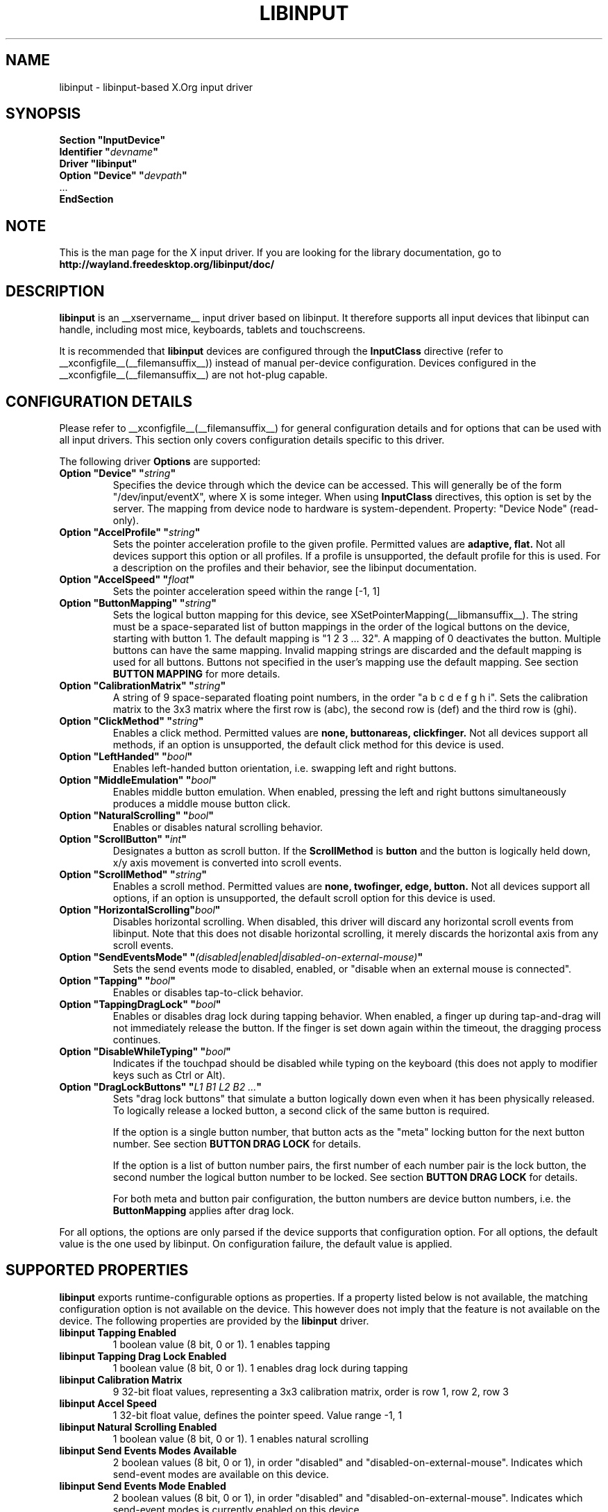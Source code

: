 .\" shorthand for double quote that works everywhere.
.ds q \N'34'
.TH LIBINPUT __drivermansuffix__ __vendorversion__
.SH NAME
libinput \- libinput-based X.Org input driver
.SH SYNOPSIS
.nf
.B "Section \*qInputDevice\*q"
.BI "  Identifier \*q" devname \*q
.B  "  Driver \*qlibinput\*q"
.BI "  Option \*qDevice\*q   \*q" devpath \*q
\ \ ...
.B EndSection
.fi

.SH NOTE
This is the man page for the X input driver. If you are looking for the
library documentation, go to 
.BI http://wayland.freedesktop.org/libinput/doc/

.SH DESCRIPTION
.B libinput 
is an __xservername__ input driver based on libinput.  It
therefore supports all input devices that libinput can handle, including
most mice, keyboards, tablets and touchscreens.
.PP
It is recommended that
.B libinput
devices are configured through the
.B InputClass
directive (refer to __xconfigfile__(__filemansuffix__)) instead of manual
per-device configuration. Devices configured in the
__xconfigfile__(__filemansuffix__) are not hot-plug capable.

.SH CONFIGURATION DETAILS
Please refer to __xconfigfile__(__filemansuffix__) for general configuration
details and for options that can be used with all input drivers.  This
section only covers configuration details specific to this driver.
.PP
The following driver 
.B Options
are supported:
.TP 7
.BI "Option \*qDevice\*q \*q" string \*q
Specifies the device through which the device can be accessed.  This will 
generally be of the form \*q/dev/input/eventX\*q, where X is some integer.
When using
.B InputClass
directives, this option is set by the server.
The mapping from device node to hardware is system-dependent. Property:
"Device Node" (read-only).
.TP 7
.BI "Option \*qAccelProfile\*q \*q" string \*q
Sets the pointer acceleration profile to the given profile. Permitted values
are
.BI adaptive,
.BI flat.
Not all devices support this option or all profiles. If a profile is
unsupported, the default profile for this is used. For a description on the
profiles and their behavior, see the libinput documentation.
.TP 7
.BI "Option \*qAccelSpeed\*q \*q" float \*q
Sets the pointer acceleration speed within the range [-1, 1]
.TP 7
.BI "Option \*qButtonMapping\*q \*q" string \*q
Sets the logical button mapping for this device, see
XSetPointerMapping(__libmansuffix__). The string must be a
space-separated list of button mappings in the order of the
logical buttons on the device, starting with button 1.
The default mapping is "1 2 3 ... 32". A mapping of 0
deactivates the button. Multiple buttons can have the same mapping.
Invalid mapping strings are discarded and the default mapping
is used for all buttons. Buttons not specified in the user's mapping use the
default mapping. See section
.B BUTTON MAPPING
for more details.
.TP 7
.BI "Option \*qCalibrationMatrix\*q \*q" string \*q
A string of 9 space-separated floating point numbers, in the order
\*qa b c d e f g h i\*q.
Sets the calibration matrix to the 3x3 matrix where the first row is (abc),
the second row is (def) and the third row is (ghi).
.TP 7
.BI "Option \*qClickMethod\*q \*q" string \*q
Enables a click method. Permitted values are
.BI none,
.BI buttonareas,
.BI clickfinger.
Not all devices support all methods, if an option is unsupported, the
default click method for this device is used.
.TP 7
.BI "Option \*qLeftHanded\*q \*q" bool \*q
Enables left-handed button orientation, i.e. swapping left and right buttons.
.TP 7
.BI "Option \*qMiddleEmulation\*q \*q" bool \*q
Enables middle button emulation. When enabled, pressing the left and right
buttons simultaneously produces a middle mouse button click.
.TP 7
.BI "Option \*qNaturalScrolling\*q \*q" bool \*q
Enables or disables natural scrolling behavior.
.TP 7
.BI "Option \*qScrollButton\*q \*q" int \*q
Designates a button as scroll button. If the
.BI ScrollMethod
is
.BI button
and the button is logically held down, x/y axis movement is converted into
scroll events.
.TP 7
.BI "Option \*qScrollMethod\*q \*q" string \*q
Enables a scroll method. Permitted values are
.BI none,
.BI twofinger,
.BI edge,
.BI button.
Not all devices support all options, if an option is unsupported, the
default scroll option for this device is used.
.TP 7
.BI "Option \*qHorizontalScrolling\*q" bool \*q
Disables horizontal scrolling. When disabled, this driver will discard any
horizontal scroll events from libinput. Note that this does not disable
horizontal scrolling, it merely discards the horizontal axis from any scroll
events.
.TP 7
.BI "Option \*qSendEventsMode\*q \*q" (disabled|enabled|disabled-on-external-mouse) \*q
Sets the send events mode to disabled, enabled, or "disable when an external
mouse is connected".
.TP 7
.BI "Option \*qTapping\*q \*q" bool \*q
Enables or disables tap-to-click behavior.
.TP 7
.BI "Option \*qTappingDragLock\*q \*q" bool \*q
Enables or disables drag lock during tapping behavior. When enabled, a
finger up during tap-and-drag will not immediately release the button. If
the finger is set down again within the timeout, the dragging process
continues.
.TP 7
.BI "Option \*qDisableWhileTyping\*q \*q" bool \*q
Indicates if the touchpad should be disabled while typing on the keyboard
(this does not apply to modifier keys such as Ctrl or Alt).
.TP 7
.BI "Option \*qDragLockButtons\*q \*q" "L1 B1 L2 B2 ..." \*q
Sets "drag lock buttons" that simulate a button logically down even when it has
been physically released. To logically release a locked button, a second click
of the same button is required.
.IP
If the option is a single button number, that button acts as the
"meta" locking button for the next button number. See section
.B BUTTON DRAG LOCK
for details.
.IP
If the option is a list of button number pairs, the first number of each
number pair is the lock button, the second number the logical button number
to be locked. See section
.B BUTTON DRAG LOCK
for details.
.IP
For both meta and button pair configuration, the button numbers are
device button numbers, i.e. the
.B ButtonMapping
applies after drag lock.
.PP
For all options, the options are only parsed if the device supports that
configuration option. For all options, the default value is the one used by
libinput. On configuration failure, the default value is applied.

.SH SUPPORTED PROPERTIES
.B libinput
exports runtime-configurable options as properties. If a property listed
below is not available, the matching configuration option is not available
on the device. This however does not imply that the feature is not available
on the device. The following properties are provided by the
.B libinput
driver.
.TP 7
.BI "libinput Tapping Enabled"
1 boolean value (8 bit, 0 or 1). 1 enables tapping
.TP 7
.BI "libinput Tapping Drag Lock Enabled"
1 boolean value (8 bit, 0 or 1). 1 enables drag lock during tapping
.TP 7
.BI "libinput Calibration Matrix"
9 32-bit float values, representing a 3x3 calibration matrix, order is row
1, row 2, row 3
.TP 7
.BI "libinput Accel Speed"
1 32-bit float value, defines the pointer speed. Value range -1, 1
.TP 7
.BI "libinput Natural Scrolling Enabled"
1 boolean value (8 bit, 0 or 1). 1 enables natural scrolling
.TP 7
.BI "libinput Send Events Modes Available"
2 boolean values (8 bit, 0 or 1), in order "disabled" and
"disabled-on-external-mouse". Indicates which send-event modes are available
on this device.
.TP 7
.BI "libinput Send Events Mode Enabled"
2 boolean values (8 bit, 0 or 1), in order "disabled" and
"disabled-on-external-mouse". Indicates which send-event modes is currently
enabled on this device.
.TP 7
.BI "libinput Left Handed Enabled"
1 boolean value (8 bit, 0 or 1). Indicates if left-handed mode is enabled or
disabled.
.TP 7
.BI "libinput Scroll Methods Available"
3 boolean values (8 bit, 0 or 1), in order "two-finger", "edge", "button".
Indicates which scroll methods are available on this device.
.TP 7
.BI "libinput Scroll Method Enabled"
3 boolean values (8 bit, 0 or 1), in order "two-finger", "edge", "button".
Indicates which scroll method is currently enabled on this device.
.TP 7
.BI "libinput Button Scrolling Button"
1 32-bit value. Sets the button number to use for button scrolling. This
setting is independent of the scroll method, to enable button scrolling the
method must be set to button-scrolling and a valid button must be set.
.TP 7
.BI "libinput Click Methods Available"
2 boolean values (8 bit, 0 or 1), in order "buttonareas", "clickfinger".
Indicates which click methods are available on this device.
.TP 7
.BI "libinput Click Methods Enabled"
2 boolean values (8 bit, 0 or 1), in order "buttonareas", "clickfinger".
Indicates which click methods are enabled on this device.
.TP 7
.BI "libinput Middle Emulation Enabled"
1 boolean value (8 bit, 0 or 1). Indicates if middle emulation is enabled or
disabled.
.TP 7
.BI "libinput Disable While Typing Enabled"
1 boolean value (8 bit, 0 or 1). Indicates if disable while typing is
enabled or disabled.
.PP
The above properties have a
.BI "libinput <property name> Default"
equivalent that indicates the default value for this setting on this device.
.TP 7
.BI "libinput Drag Lock Buttons"
Either one 8-bit value specifying the meta drag lock button, or a list of
button pairs. See section
.B BUTTON DRAG LOCK
for details.
.TP 7
.BI "libinput Horizontal Scrolling Enabled"
1 boolean value (8 bit, 0 or 1). Indicates whether horizontal scrolling
events are enabled or not.

.SH BUTTON MAPPING
X clients receive events with logical button numbers, where 1, 2, 3
are usually interpreted as left, middle, right and logical buttons 4, 5, 6,
7 are usually interpreted as scroll up, down, left, right. The fourth and
fifth physical buttons on a device will thus send logical buttons 8 and 9.
The
.B ButtonMapping
option adjusts the logical button mapping, it does not affect how a physical
button is mapped to a logical button.
.PP
Traditionally, a device was set to left-handed button mode by applying a
button mapping of
.B "\*q3 2 1 ...\*q"
On systems using the
.B libinput
__xservername__ input driver it is recommended to use the
.B LeftHanded
option instead.
.PP
The
.B libinput
__xservername__ input driver does not use the button mapping after setup.
Use XSetPointerMapping(__libmansuffix__) to modify the button mapping at
runtime.

.SH BUTTON DRAG LOCK
Button drag lock holds a button logically down even when the button itself
has been physically released since. Button drag lock comes in two modes.
.PP
If in "meta" mode, a meta button click activates drag lock for the next
button press of any other button. A button click in the future will keep
that button held logically down until a subsequent click of that same
button. The meta button events themselves are discarded. A separate meta
button click is required each time a drag lock should be activated for a
button in the future.
.PP
If in "pairs" mode, each button can be assigned a target locking button.
On button click, the target lock button is held logically down until the
next click of the same button. The button events themselves are discarded
and only the target button events are sent.
.TP
This feature is provided by this driver, not by libinput.

.SH AUTHORS
Peter Hutterer
.SH "SEE ALSO"
__xservername__(__appmansuffix__), __xconfigfile__(__filemansuffix__), Xserver(__appmansuffix__), X(__miscmansuffix__)

